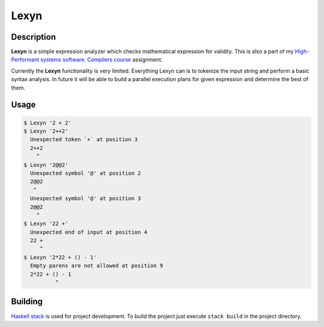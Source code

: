 =====
Lexyn
=====

.. image:: https://travis-ci.org/anxolerd/Lexyn.svg?branch=master
    :target: https://travis-ci.org/anxolerd/Lexyn

Description
===========

**Lexyn** is a simple expression analyzer which checks mathematical expression
for validity. This is also a part of my `High-Performant systems software.
Compilers course`_ assignment.

Currently the **Lexyn** functionality is very limited. Everything Lexyn can is
to tokenize the input string and perform a basic syntax analysis. In future it
will be able to build a parallel execution plans for given expression and
determine the best of them.

Usage
=====

.. code-block:: bash
   
   $ Lexyn '2 + 2'
   $ Lexyn '2++2'
     Unexpected token `+` at position 3
     2++2
       ^
   $ Lexyn '2@@2'
     Unexpected symbol '@' at position 2
     2@@2
      ^
     Unexpected symbol '@' at position 3
     2@@2
       ^
   $ Lexyn '22 +'
     Unexpected end of input at position 4
     22 +
        ^
   $ Lexyn '2*22 + () - 1'
     Empty parens are not allowed at position 9
     2*22 + () - 1
             ^

Building
========

`Haskell stack`_ is used for project development. To build the project just
execute ``stack build`` in the project directory.


.. _`High-Performant systems software. Compilers course`: https://kpi-fict-ip32.github.io/Blog/s09/compilers.html
.. _`Haskell stack`: https://www.haskellstack.org/
